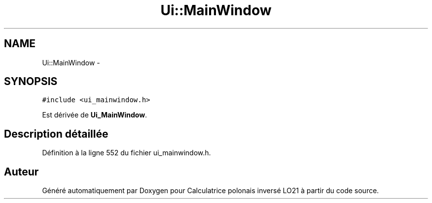 .TH "Ui::MainWindow" 3 "Samedi Juin 16 2012" "Calculatrice polonais inversé LO21" \" -*- nroff -*-
.ad l
.nh
.SH NAME
Ui::MainWindow \- 
.SH SYNOPSIS
.br
.PP
.PP
\fC#include <ui_mainwindow\&.h>\fP
.PP
Est dérivée de \fBUi_MainWindow\fP\&.
.SH "Description détaillée"
.PP 
Définition à la ligne 552 du fichier ui_mainwindow\&.h\&.

.SH "Auteur"
.PP 
Généré automatiquement par Doxygen pour Calculatrice polonais inversé LO21 à partir du code source\&.
